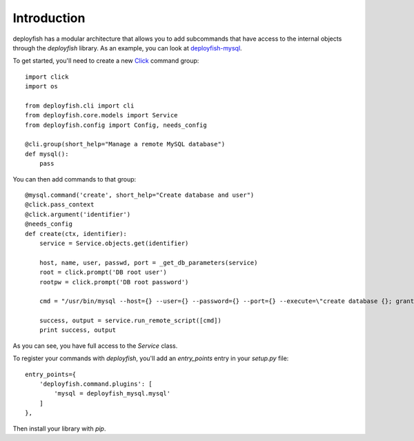************
Introduction
************

deployfish has a modular architecture that allows you to add subcommands that
have access to the internal objects through the *deployfish* library. As an
example, you can look at `deployfish-mysql <https://github.com/caltechads/deployfish-mysql>`_.

To get started, you'll need to create a new `Click <http://click.pocoo.org>`_
command group::

    import click
    import os

    from deployfish.cli import cli
    from deployfish.core.models import Service
    from deployfish.config import Config, needs_config

    @cli.group(short_help="Manage a remote MySQL database")
    def mysql():
        pass

You can then add commands to that group::

    @mysql.command('create', short_help="Create database and user")
    @click.pass_context
    @click.argument('identifier')
    @needs_config
    def create(ctx, identifier):
        service = Service.objects.get(identifier)

        host, name, user, passwd, port = _get_db_parameters(service)
        root = click.prompt('DB root user')
        rootpw = click.prompt('DB root password')

        cmd = "/usr/bin/mysql --host={} --user={} --password={} --port={} --execute=\"create database {}; grant all privileges on {}.* to '{}'@'%' identified by '{}';\"".format(host, root, rootpw, port, name, name, user, passwd)

        success, output = service.run_remote_script([cmd])
        print success, output

As you can see, you have full access to the `Service` class.

To register your commands with *deployfish*, you'll add an `entry_points` entry
in your `setup.py` file::

    entry_points={
        'deployfish.command.plugins': [
            'mysql = deployfish_mysql.mysql'
        ]
    },

Then install your library with `pip`.
